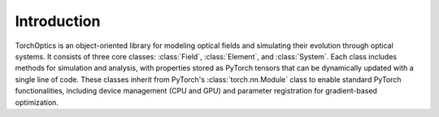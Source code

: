 Introduction
============

TorchOptics is an object-oriented library for modeling optical fields and simulating their evolution through optical systems. 
It consists of three core classes: :class:`Field`, :class:`Element`, and :class:`System`. Each class includes methods for simulation and analysis, 
with properties stored as PyTorch tensors that can be dynamically updated with a single line of code. 
These classes inherit from PyTorch's :class:`torch.nn.Module` class to enable standard PyTorch functionalities, 
including device management (CPU and GPU) and parameter registration for gradient-based optimization.